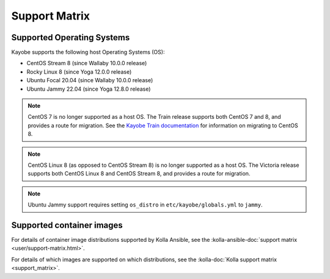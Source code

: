 ==============
Support Matrix
==============

.. _support-matrix-supported-os:

Supported Operating Systems
~~~~~~~~~~~~~~~~~~~~~~~~~~~

Kayobe supports the following host Operating Systems (OS):

* CentOS Stream 8 (since Wallaby 10.0.0 release)
* Rocky Linux 8 (since Yoga 12.0.0 release)
* Ubuntu Focal 20.04 (since Wallaby 10.0.0 release)
* Ubuntu Jammy 22.04 (since Yoga 12.8.0 release)

.. note::

   CentOS 7 is no longer supported as a host OS. The Train release supports
   both CentOS 7 and 8, and provides a route for migration. See the `Kayobe
   Train documentation <https://docs.openstack.org/kayobe/train/centos8.html>`_
   for information on migrating to CentOS 8.

.. note::

   CentOS Linux 8 (as opposed to CentOS Stream 8) is no longer supported as a
   host OS. The Victoria release supports both CentOS Linux 8 and CentOS Stream
   8, and provides a route for migration.

.. note::

   Ubuntu Jammy support requires setting ``os_distro`` in
   ``etc/kayobe/globals.yml`` to ``jammy``.

Supported container images
~~~~~~~~~~~~~~~~~~~~~~~~~~

For details of container image distributions supported by Kolla Ansible, see
the :kolla-ansible-doc:`support matrix <user/support-matrix.html>`.

For details of which images are supported on which distributions, see the
:kolla-doc:`Kolla support matrix <support_matrix>`.
